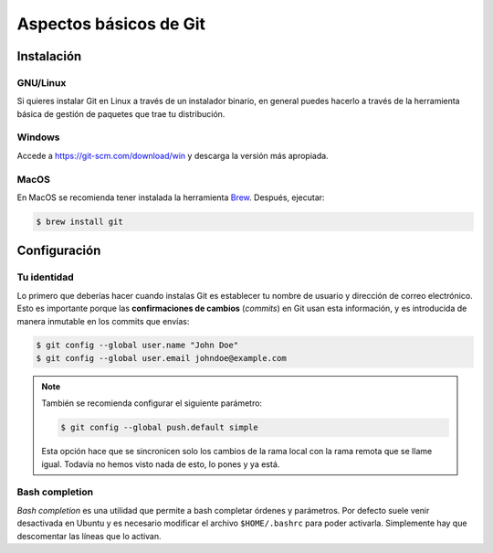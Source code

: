 .. _`git-basico`:

Aspectos básicos de Git
=======================

Instalación
-----------

GNU/Linux
^^^^^^^^^

Si quieres instalar Git en Linux a través de un instalador binario, en
general puedes hacerlo a través de la herramienta básica de gestión de
paquetes que trae tu distribución.

.. code-block:: console
   :caption: Red Hat, Fedora, Alma Linux

   $ sudo dnf install git-all

.. code-block:: console
   :caption: Debian, Ubuntu

   $ sudo apt install git-all

.. code-block:: console
   :caption: Opensuse

   $ sudo zypper in git

Windows
^^^^^^^

Accede a https://git-scm.com/download/win y descarga la versión más
apropiada.

MacOS
^^^^^

En MacOS se recomienda tener instalada la herramienta `Brew
<https://brew.sh>`_. Después, ejecutar:

.. code-block:: console

   $ brew install git

Configuración
-------------

Tu identidad
^^^^^^^^^^^^

Lo primero que deberías hacer cuando instalas Git es establecer tu
nombre de usuario y dirección de correo electrónico. Esto es
importante porque las **confirmaciones de cambios** (*commits*) en Git
usan esta información, y es introducida de manera inmutable en los
commits que envías:

.. code-block:: console

   $ git config --global user.name "John Doe"
   $ git config --global user.email johndoe@example.com

.. note::

   También se recomienda configurar el siguiente parámetro:

   .. code-block:: console

      $ git config --global push.default simple

   Esta opción hace que se sincronicen solo los cambios de la rama
   local con la rama remota que se llame igual. Todavía no hemos visto
   nada de esto, lo pones y ya está.

Bash completion
^^^^^^^^^^^^^^^

*Bash completion* es una utilidad que permite a bash completar órdenes
y parámetros. Por defecto suele venir desactivada en Ubuntu y es
necesario modificar el archivo ``$HOME/.bashrc`` para poder
activarla. Simplemente hay que descomentar las líneas que lo activan.
